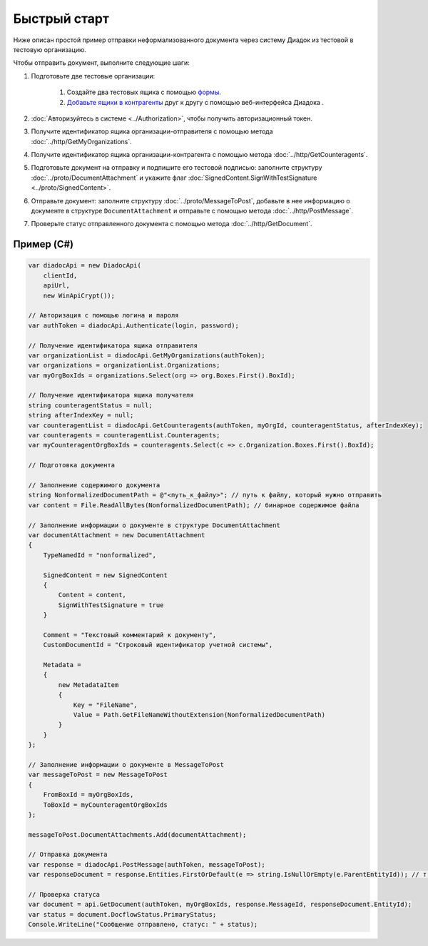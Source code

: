 Быстрый старт
=============

Ниже описан простой пример отправки неформализованного документа через систему Диадок из тестовой в тестовую организацию.

Чтобы отправить документ, выполните следующие шаги:

#. Подготовьте две тестовые организации:

	#. Создайте два тестовых ящика с помощью `формы <https://diadoc-widget.kontur.ru/easyregistration/test>`__.
	#. `Добавьте ящики в контрагенты <https://support.kontur.ru/pages/viewpage.action?pageId=83854105>`__ друг к другу с помощью веб-интерфейса Диадока .

#. :doc:`Авторизуйтесь в системе <../Authorization>`, чтобы получить авторизационный токен.

#. Получите идентификатор ящика организации-отправителя с помощью метода :doc:`../http/GetMyOrganizations`.

#. Получите идентификатор ящика организации-контрагента с помощью метода :doc:`../http/GetCounteragents`.

#. Подготовьте документ на отправку и подпишите его тестовой подписью: заполните структуру :doc:`../proto/DocumentAttachment` и укажите флаг :doc:`SignedContent.SignWithTestSignature <../proto/SignedContent>`.

#. Отправьте документ: заполните структуру :doc:`../proto/MessageToPost`, добавьте в нее информацию о документе в структуре ``DocumentAttachment`` и отправьте с помощью метода :doc:`../http/PostMessage`.

#. Проверьте статус отправленного документа с помощью метода :doc:`../http/GetDocument`.

Пример (C#)
-----------

.. code-block:: csharp

    var diadocApi = new DiadocApi(
        clientId,
        apiUrl,
        new WinApiCrypt());

    // Авторизация с помощью логина и пароля
    var authToken = diadocApi.Authenticate(login, password);

    // Получение идентификатора ящика отправителя
    var organizationList = diadocApi.GetMyOrganizations(authToken);
    var organizations = organizationList.Organizations;
    var myOrgBoxIds = organizations.Select(org => org.Boxes.First().BoxId);

    // Получение идентификатора ящика получателя
    string counteragentStatus = null;
    string afterIndexKey = null;
    var counteragentList = diadocApi.GetCounteragents(authToken, myOrgId, counteragentStatus, afterIndexKey);
    var counteragents = counteragentList.Counteragents;
    var myCounteragentOrgBoxIds = counteragents.Select(c => c.Organization.Boxes.First().BoxId);

    // Подготовка документа

    // Заполнение содержимого документа
    string NonformalizedDocumentPath = @"<путь_к_файлу>"; // путь к файлу, который нужно отправить
    var content = File.ReadAllBytes(NonformalizedDocumentPath); // бинарное содержимое файла

    // Заполнение информации о документе в структуре DocumentAttachment
    var documentAttachment = new DocumentAttachment
    {
        TypeNamedId = "nonformalized",
        
        SignedContent = new SignedContent
        {
            Content = content,
            SignWithTestSignature = true
        }

        Comment = "Текстовый комментарий к документу",
        CustomDocumentId = "Строковый идентификатор учетной системы",

        Metadata =
        {
            new MetadataItem
            {
                Key = "FileName",
                Value = Path.GetFileNameWithoutExtension(NonformalizedDocumentPath)
            }
        }
    };

    // Заполнение информации о документе в MessageToPost
    var messageToPost = new MessageToPost
    {
        FromBoxId = myOrgBoxIds,
        ToBoxId = myCounteragentOrgBoxIds
    };

    messageToPost.DocumentAttachments.Add(documentAttachment);

    // Отправка документа
    var response = diadocApi.PostMessage(authToken, messageToPost);
    var responseDocument = response.Entities.FirstOrDefault(e => string.IsNullOrEmpty(e.ParentEntityId)); // т.к. у документа нет "родительских сущностей"

    // Проверка статуса
    var document = api.GetDocument(authToken, myOrgBoxIds, response.MessageId, responseDocument.EntityId);
    var status = document.DocflowStatus.PrimaryStatus;
    Console.WriteLine("Сообщение отправлено, статус: " + status);

..